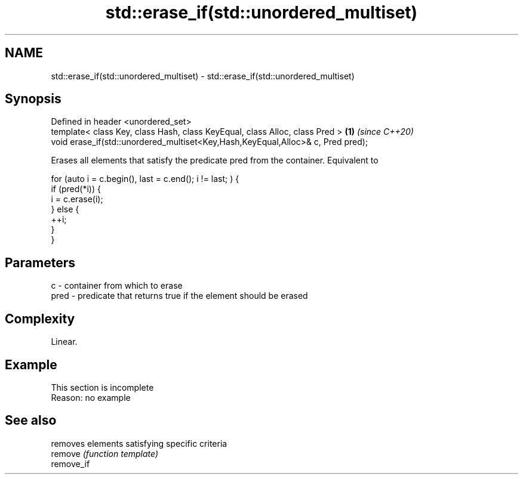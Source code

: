 .TH std::erase_if(std::unordered_multiset) 3 "2020.03.24" "http://cppreference.com" "C++ Standard Libary"
.SH NAME
std::erase_if(std::unordered_multiset) \- std::erase_if(std::unordered_multiset)

.SH Synopsis

  Defined in header <unordered_set>
  template< class Key, class Hash, class KeyEqual, class Alloc, class Pred >     \fB(1)\fP \fI(since C++20)\fP
  void erase_if(std::unordered_multiset<Key,Hash,KeyEqual,Alloc>& c, Pred pred);

  Erases all elements that satisfy the predicate pred from the container. Equivalent to

    for (auto i = c.begin(), last = c.end(); i != last; ) {
      if (pred(*i)) {
        i = c.erase(i);
      } else {
        ++i;
      }
    }


.SH Parameters


  c    - container from which to erase
  pred - predicate that returns true if the element should be erased


.SH Complexity

  Linear.

.SH Example


   This section is incomplete
   Reason: no example


.SH See also


            removes elements satisfying specific criteria
  remove    \fI(function template)\fP
  remove_if




